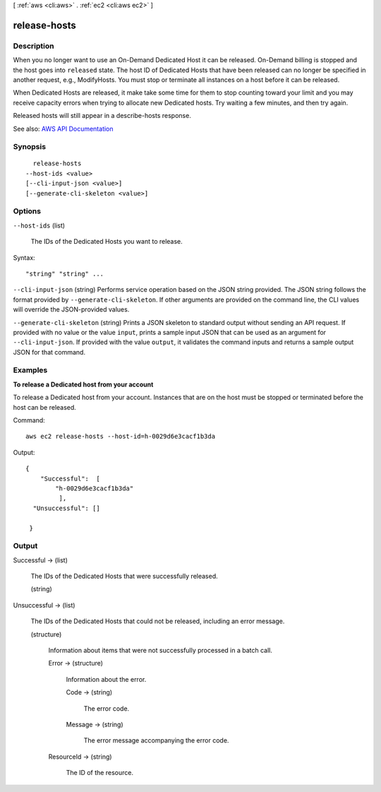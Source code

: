 [ :ref:`aws <cli:aws>` . :ref:`ec2 <cli:aws ec2>` ]

.. _cli:aws ec2 release-hosts:


*************
release-hosts
*************



===========
Description
===========



When you no longer want to use an On-Demand Dedicated Host it can be released. On-Demand billing is stopped and the host goes into ``released`` state. The host ID of Dedicated Hosts that have been released can no longer be specified in another request, e.g., ModifyHosts. You must stop or terminate all instances on a host before it can be released.

 

When Dedicated Hosts are released, it make take some time for them to stop counting toward your limit and you may receive capacity errors when trying to allocate new Dedicated hosts. Try waiting a few minutes, and then try again.

 

Released hosts will still appear in a  describe-hosts response.



See also: `AWS API Documentation <https://docs.aws.amazon.com/goto/WebAPI/ec2-2016-11-15/ReleaseHosts>`_


========
Synopsis
========

::

    release-hosts
  --host-ids <value>
  [--cli-input-json <value>]
  [--generate-cli-skeleton <value>]




=======
Options
=======

``--host-ids`` (list)


  The IDs of the Dedicated Hosts you want to release.

  



Syntax::

  "string" "string" ...



``--cli-input-json`` (string)
Performs service operation based on the JSON string provided. The JSON string follows the format provided by ``--generate-cli-skeleton``. If other arguments are provided on the command line, the CLI values will override the JSON-provided values.

``--generate-cli-skeleton`` (string)
Prints a JSON skeleton to standard output without sending an API request. If provided with no value or the value ``input``, prints a sample input JSON that can be used as an argument for ``--cli-input-json``. If provided with the value ``output``, it validates the command inputs and returns a sample output JSON for that command.



========
Examples
========

**To release a Dedicated host from your account**

To release a Dedicated host from your account. Instances that are on the host must be stopped or terminated before the host can be released.

Command::

  aws ec2 release-hosts --host-id=h-0029d6e3cacf1b3da

Output::

  { 
      "Successful":  [
          "h-0029d6e3cacf1b3da"
           ],
    "Unsuccessful": []
    
   }


======
Output
======

Successful -> (list)

  

  The IDs of the Dedicated Hosts that were successfully released.

  

  (string)

    

    

  

Unsuccessful -> (list)

  

  The IDs of the Dedicated Hosts that could not be released, including an error message.

  

  (structure)

    

    Information about items that were not successfully processed in a batch call.

    

    Error -> (structure)

      

      Information about the error.

      

      Code -> (string)

        

        The error code.

        

        

      Message -> (string)

        

        The error message accompanying the error code.

        

        

      

    ResourceId -> (string)

      

      The ID of the resource.

      

      

    

  

